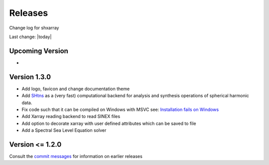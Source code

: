 Releases
========
Change log for shxarray

Last change: |today|

Upcoming Version
----------------
- ..


Version 1.3.0
-------------
- Add logo, favicon and change documentation theme
- Add `SHtns <https://nschaeff.bitbucket.io/shtns/>`_ as a (very fast) computational backend for analysis and synthesis operations of spherical harmonic data.
- Fix code such that it can be compiled on Windows with MSVC see: `Installation fails on Windows <https://github.com/ITC-Water-Resources/shxarray/issues/3>`_
- Add Xarray reading backend to read SINEX files
- Add option to decorate xarray with user defined attributes which can be saved to file
- Add a Spectral Sea Level Equation solver


Version <= 1.2.0
----------------
Consult the `commit messages <https://github.com/ITC-Water-Resources/shxarray/commits/v1.2.0>`_ for information on earlier releases
